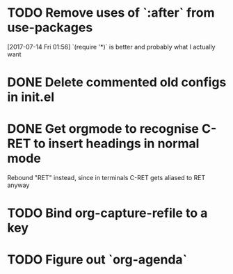 * TODO Remove uses of `:after` from use-packages
  [2017-07-14 Fri 01:56]
  `(require '*)` is better and probably what I actually want
* DONE Delete commented old configs in init.el
* DONE Get orgmode to recognise C-RET to insert headings in normal mode
  Rebound "RET" instead, since in terminals C-RET gets aliased to RET anyway
* TODO Bind org-capture-refile to a key
* TODO Figure out `org-agenda`
